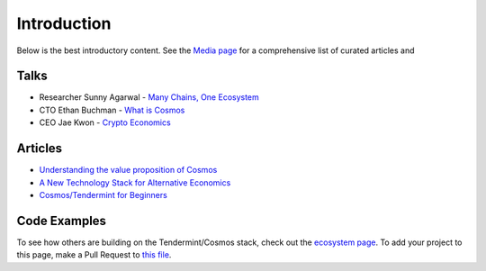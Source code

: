 Introduction
============


Below is the best introductory content. See the `Media page <./media.html>`__ for a comprehensive list of curated articles and

Talks
-----

- Researcher Sunny Agarwal - `Many Chains, One Ecosystem <https://www.youtube.com/watch?v=LApEkXJR_0M>`__
- CTO Ethan Buchman - `What is Cosmos <https://www.youtube.com/watch?v=QExyiPjC3b8>`__
- CEO Jae Kwon - `Crypto Economics <https://www.youtube.com/watch?v=8Eex-wQ5yYU>`__

Articles
--------

- `Understanding the value proposition of Cosmos <https://blog.cosmos.network/understanding-the-value-proposition-of-cosmos-ecaef63350d>`__
- `A New Technology Stack for Alternative Economics <https://blog.cosmos.network/social-impact-thru-alternative-economic-systems-operation-ubi-63b274955028>`__
- `Cosmos/Tendermint for Beginners <https://medium.com/@patrick.wieth/cosmos-tendermint-explained-for-real-idiots-ab4305cbb41>`__

Code Examples
-------------

To see how others are building on the Tendermint/Cosmos stack, check out the `ecosystem page <https://tendermint.com/ecosystem>`__. To add your project to this page, make a Pull Request to `this file <https://github.com/tendermint/aib-data/blob/develop/json/ecosystem.json>`__.
